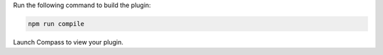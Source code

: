 Run the following command to build the plugin:

.. cssclass:: copyable-code
.. code-block:: sh

   npm run compile

Launch Compass to view your plugin.
